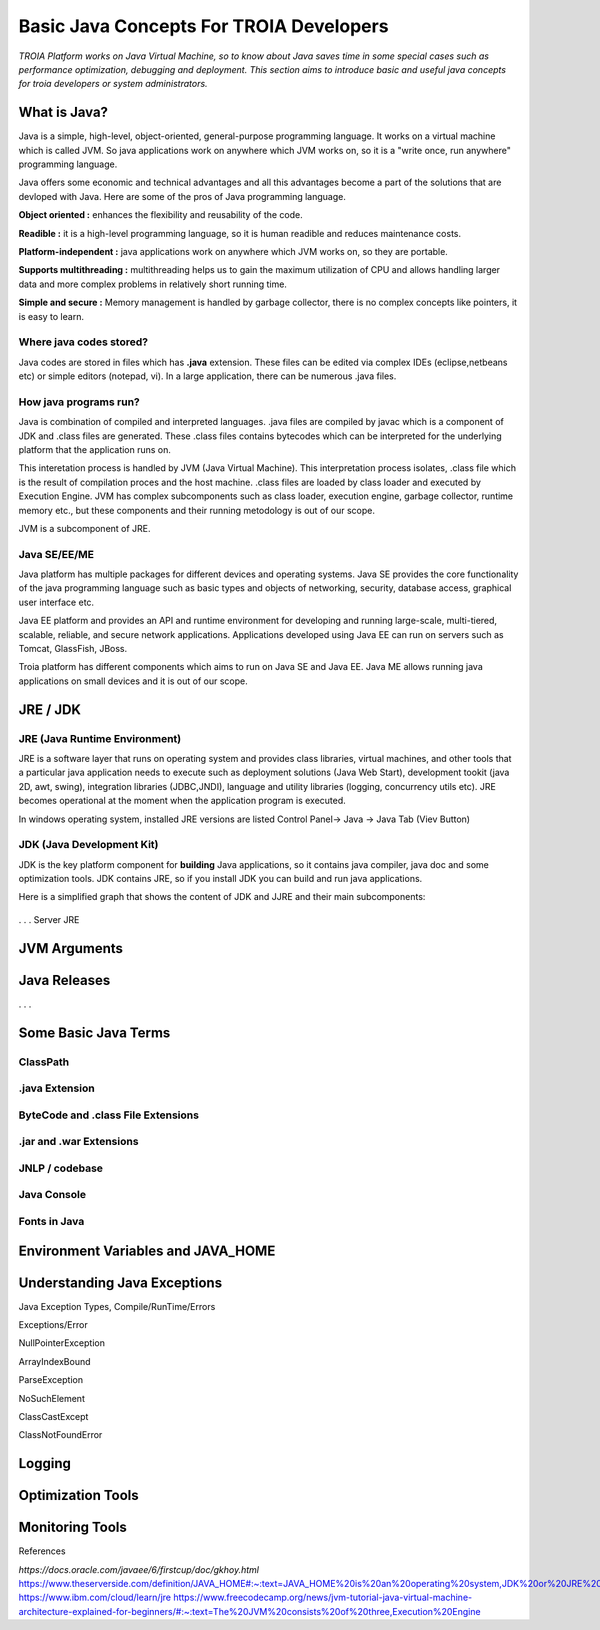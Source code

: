 

=========================================
Basic Java Concepts For TROIA Developers
=========================================

*TROIA Platform works on Java Virtual Machine, so to know about Java saves time in some special cases such as performance optimization, debugging and deployment. This section aims to introduce basic and useful java concepts for troia developers or system administrators.*


What is Java?
-------------

Java is a simple, high-level, object-oriented, general-purpose programming  language. It works on a virtual machine which is called JVM. So java applications work on anywhere which JVM works on, so it is a "write once, run anywhere" programming language.

Java offers some economic and technical advantages and all this advantages become a part of the solutions that are devloped with Java. Here are some of the pros of Java programming language.


**Object oriented :** enhances the flexibility and reusability of the code.

**Readible :** it is a high-level programming language, so it is human readible and reduces maintenance costs.

**Platform-independent :** java applications work on anywhere which JVM works on, so they are portable.

**Supports multithreading :** multithreading helps us to gain the maximum utilization of CPU and allows handling larger data and more complex problems in relatively short running time.

**Simple and secure :** Memory management is handled by garbage collector, there is no complex concepts like pointers, it is easy to learn.


Where java codes stored?
========================

Java codes are stored in files which has **.java** extension. These files can be edited via complex IDEs (eclipse,netbeans etc) or simple editors (notepad, vi). In a large application, there can be numerous .java files. 


How java programs run?
======================

Java is combination of compiled and interpreted languages. .java files are compiled by javac which is a component of JDK and .class files are generated. These .class files contains bytecodes which can be interpreted for the underlying platform that the application runs on. 

This interetation process is handled by JVM (Java Virtual Machine). This interpretation process isolates, .class file which is the result of compilation proces and the host machine. .class files are loaded by class loader and executed by Execution Engine. JVM has complex subcomponents such as class loader, execution engine, garbage collector, runtime memory etc., but these components and their running metodology is out of our scope.


JVM is a subcomponent of JRE.


Java SE/EE/ME
==============

Java platform has multiple packages for different devices and operating systems. Java SE provides the core functionality of the java programming language such as basic types and objects of networking, security, database access, graphical user interface etc. 

Java EE platform and provides an API and runtime environment for developing and running large-scale, multi-tiered, scalable, reliable, and secure network applications. Applications developed using Java EE can run on servers such as Tomcat, GlassFish, JBoss.

Troia platform has different components which aims to run on Java SE and Java EE. Java ME allows running java applications on small devices and it is out of our scope.


JRE / JDK
----------------

JRE (Java Runtime Environment)
==============================

JRE is a software layer that runs on operating system and provides class libraries, virtual machines, and other tools that a particular java application needs to execute such as deployment solutions (Java Web Start), development tookit (java 2D, awt, swing),	integration libraries (JDBC,JNDI), 	language and utility libraries (logging, concurrency utils etc). JRE becomes operational at the moment when the application program is executed.

In windows operating system, installed JRE versions are listed Control Panel-> Java -> Java Tab (Viev Button)

.. figure:: images/java/installed-jre.png
   :width: 650 px
   :target: images/java/installed-jre.png
   :align: center
   


JDK (Java Development Kit)
===============================

JDK is the key platform component for **building** Java applications, so it contains java compiler, java doc and some optimization tools. JDK contains JRE, so if you install JDK you can build and run java applications. 


Here is a simplified graph that shows the content of JDK and JJRE and their main subcomponents:

.. figure:: images/java/java-jdk.png
   :width: 385 px
   :target: images/java/java-jdk.png
   :align: center





. . . 
Server JRE


JVM Arguments
-------------


Java Releases
-------------

. . . 


Some Basic Java Terms
---------------------

ClassPath
=========

.java Extension 
===============

ByteCode and .class File Extensions
===================================

.jar and .war Extensions
=============================

JNLP / codebase
================

Java Console
============


Fonts in Java
==============



Environment Variables and JAVA_HOME
-----------------------------------


Understanding Java Exceptions
-----------------------------

Java Exception Types, Compile/RunTime/Errors

Exceptions/Error

NullPointerException

ArrayIndexBound

ParseException

NoSuchElement

ClassCastExcept

ClassNotFoundError



Logging
-----------------------------


Optimization Tools
------------------



Monitoring Tools
-----------------




References

*https://docs.oracle.com/javaee/6/firstcup/doc/gkhoy.html*
https://www.theserverside.com/definition/JAVA_HOME#:~:text=JAVA_HOME%20is%20an%20operating%20system,JDK%20or%20JRE%20was%20installed.
https://www.ibm.com/cloud/learn/jre
https://www.freecodecamp.org/news/jvm-tutorial-java-virtual-machine-architecture-explained-for-beginners/#:~:text=The%20JVM%20consists%20of%20three,Execution%20Engine













	
